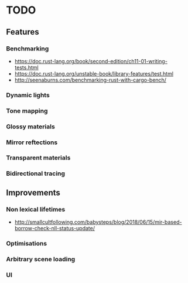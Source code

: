 * TODO
** Features
*** Benchmarking
    * https://doc.rust-lang.org/book/second-edition/ch11-01-writing-tests.html
    * https://doc.rust-lang.org/unstable-book/library-features/test.html
    * http://seenaburns.com/benchmarking-rust-with-cargo-bench/
*** Dynamic lights
*** Tone mapping
*** Glossy materials
*** Mirror reftections
*** Transparent materials
*** Bidirectional tracing
** Improvements
*** Non lexical lifetimes
    * http://smallcultfollowing.com/babysteps/blog/2018/06/15/mir-based-borrow-check-nll-status-update/
*** Optimisations
*** Arbitrary scene loading
*** UI
